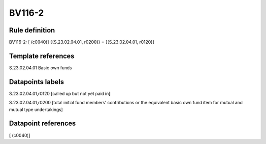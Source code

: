 =======
BV116-2
=======

Rule definition
---------------

BV116-2: [ (c0040)] {{S.23.02.04.01, r0200}} = {{S.23.02.04.01, r0120}}


Template references
-------------------

S.23.02.04.01 Basic own funds


Datapoints labels
-----------------

S.23.02.04.01,r0120 [called up but not yet paid in]

S.23.02.04.01,r0200 [total initial fund members' contributions or the equivalent basic own fund item for mutual and mutual type undertakings]



Datapoint references
--------------------

[ (c0040)]